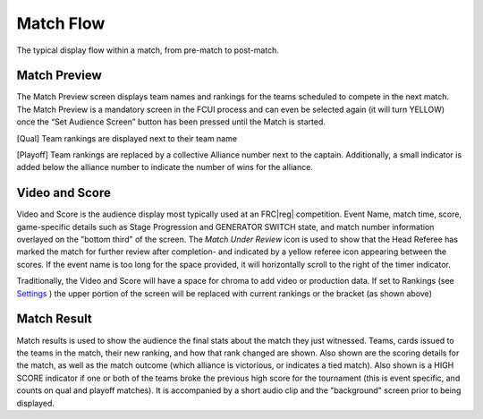 Match Flow
==========

The typical display flow within a match, from pre-match to post-match.

Match Preview
-------------

.. image:: images/match-flow-0.png
   :alt: Left: Qual Match Preview Screen. Right: Playoff Match Preview Screen.

The Match Preview screen displays team names and rankings for the teams scheduled to compete in the next match. The Match Preview is a mandatory screen in the FCUI process and can even be selected again (it will turn YELLOW) once the “Set Audience Screen” button has been pressed until the Match is started.

[Qual] Team rankings are displayed next to their team name

[Playoff] Team rankings are replaced by a collective Alliance number next to the captain. Additionally, a small indicator is added below the alliance number to indicate the number of wins for the alliance.

Video and Score
---------------

.. image:: images/match-flow-1.png
   :alt: Video and Score screen. Has a lower third of current match information.

Video and Score is the audience display most typically used at an FRC\ |reg| competition. Event Name, match time, score, game-specific details such as Stage Progression and GENERATOR SWITCH state, and match number information overlayed on the "bottom third" of the screen. The *Match Under Review* icon is used to show that the Head Referee has marked the match for further review after completion- and indicated by a yellow referee icon appearing between the scores. If the event name is too long for the space provided, it will horizontally scroll to the right of the timer indicator.

Traditionally, the Video and Score will have a space for chroma to add video or production data. If set to Rankings (see `Settings <../../audience/l/558886-settings#>`_ ) the upper portion of the screen will be replaced with current rankings or the bracket (as shown above)

Match Result
------------

.. image:: images/match-flow-2.png
   :alt: Match Results screen. Left: red win. Right: blue win.

Match results is used to show the audience the final stats about the match they just witnessed. Teams, cards issued to the teams in the match, their new ranking, and how that rank changed are shown. Also shown are the scoring details for the match, as well as the match outcome (which alliance is victorious, or indicates a tied match). Also shown is a HIGH SCORE indicator if one or both of the teams broke the previous high score for the tournament (this is event specific, and counts on qual and playoff matches). It is accompanied by a short audio clip and the "background" screen prior to being displayed.

